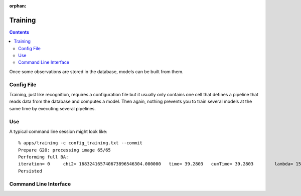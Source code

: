 :orphan:

.. _training:

Training
########
.. highlight:: ectosh

.. contents::

Once some observations are stored in the database, models can be built from them.

Config File
***********

Training, just like recognition, requires a configuration file but it usually only contains one cell that defines a
pipeline that reads data from the database and computes a model. Then again, nothing prevents you to train several
models at the same time by executing several pipelines.

Use
***

.. toggle_table::
  :arg1: Non-ROS
  :arg2: ROS

.. toggle:: Non-ROS

   Just run the training.py script in ``/apps``. It requires a configuration file through the ``-c`` option. Some of the
   options in there can be overriden through the command line for convenience. Change the following parameters to your needs:
   
      * the ``object_ids`` should be the list of object ids you want to train on. If you want, you can also use object_names,
          that are more human readable. object_ids is of the form ["6b3de86feee4e840280b4caad90003fb"] but there are two special
          options: if it is "all", then all models are recomputed; if it is "missing", only the missing models are computed.


.. toggle:: ROS

   The training script can be run as follow:
   
   .. code-block:: sh
   
      rosrun object_recognition_core training \
      -c `rospack find object_recognition_tod`/conf/training.ork \
      --visualize

  You can choose whatever configuration file; a few are provided in ``object_recognition_server/conf``.


A typical command line session might look like::

   % apps/training -c config_training.txt --commit
   Prepare G2O: processing image 65/65
   Performing full BA:
   iteration= 0     chi2= 168324165740673896546304.000000   time= 39.2803   cumTime= 39.2803        lambda= 154861.907021 edges= 64563     schur= 1
   Persisted

Command Line Interface
**********************
.. program-output:: ../../../apps/training --help
   :in_srcdir:
